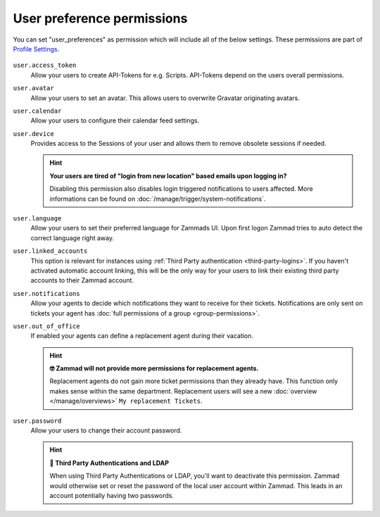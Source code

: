 User preference permissions
---------------------------

You can set "user_preferences" as permission which will include all of the below settings.
These permissions are part of `Profile Settings <https://user-docs.zammad.org/en/latest/extras/profile-and-settings.html>`_.

.. figure:: /images/manage/roles/users-profile-settings.png
   :alt: Screenshot showing the profile settings.
   :align: center
   :width: 90%

``user.access_token``
    Allow your users to create API-Tokens for e.g. Scripts. API-Tokens depend on the users overall permissions.

``user.avatar``
    Allow your users to set an avatar. This allows users to overwrite Gravatar originating avatars.

``user.calendar``
    Allow your users to configure their calendar feed settings.

``user.device``
    Provides access to the Sessions of your user and allows them to remove obsolete sessions if needed.

    .. hint:: **Your users are tired of "login from new location" based emails upon logging in?**

        Disabling this permission also disables login triggered notifications to users affected.
        More informations can be found on :doc:`/manage/trigger/system-notifications`.

``user.language``
    Allow your users to set their preferred language for Zammads UI.
    Upon first logon Zammad tries to auto detect the correct language right away.

``user.linked_accounts``
    This option is relevant for instances using :ref:`Third Party authentication <third-party-logins>`.
    If you haven't activated automatic account linking, this will be the only way for your users to
    link their existing third party accounts to their Zammad account.

``user.notifications``
    Allow your agents to decide which notifications they want to receive for their tickets.
    Notifications are only sent on tickets your agent has :doc:`full permissions of a group <group-permissions>`.

``user.out_of_office``
    If enabled your agents can define a replacement agent during their vacation.

    .. hint:: **🤓 Zammad will not provide more permissions for replacement agents.**

        Replacement agents do not gain more ticket permissions than they already have.
        This function only makes sense within the same department. Replacement users will see a new
        :doc:`overview </manage/overviews>` ``My replacement Tickets``.

``user.password``
    Allow your users to change their account password.

    .. hint:: **🔑 Third Party Authentications and LDAP**

        When using Third Party Authentications or LDAP, you'll want to deactivate this permission.
        Zammad would otherwise set or reset the password of the local user account within Zammad.
        This leads in an account potentially having two passwords.
